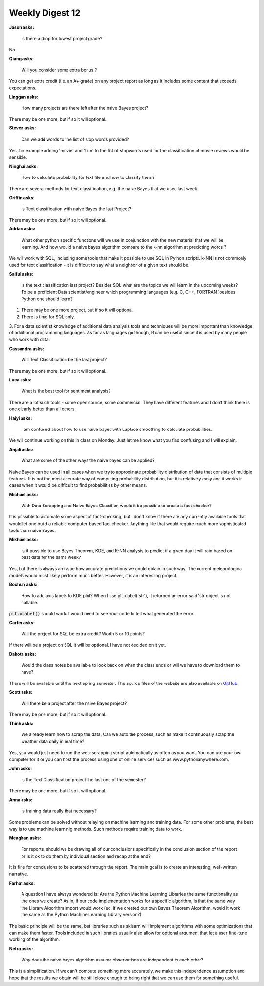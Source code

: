 Weekly Digest 12
================

**Jason asks:**

    Is there a drop for lowest project grade?

No. 


**Qiang asks:**

    Will you consider some extra bonus ?

You can get extra credit (i.e. an A+ grade) on any project report
as long as it includes some content that exceeds expectations. 


**Linggan asks:**

    How many projects are there left after the naive Bayes project?

There may be one more, but if so it will optional. 


**Steven asks:**

    Can we add words to the list of stop words provided?

Yes, for example adding 'movie' and 'film' to the list of stopwords used 
for the classification of movie reviews would be sensible.  


**Ninghui asks:**

    How to calculate probability for text file and how to classify them?

There are several methods for text classification, e.g. the naive Bayes that 
we used last week. 


**Griffin asks:**

    Is Text classification with naive Bayes the last Project?

There may be one more, but if so it will optional. 


**Adrian asks:**

    What other python specific functions will we use in conjunction with the new material 
    that we will be learning. And how would a naive bayes algorithm compare to the k-nn 
    algorithm at predicting words ?

We will work with SQL, including some tools that make it possible to use SQL in Python scripts. 
k-NN is not commonly used for text classification - it is difficult to say what a neighbor 
of a given text should be.  


**Saiful asks:**

    Is the  text classification last project? Besides SQL what are the topics we will learn 
    in the upcoming weeks? To be a proficient Data scientist/engineer which programming languages 
    (e.g. C, C++, FORTRAN )besides Python one should learn? 

1. There may be one more project, but if so it will optional. 

2. There is time for SQL only. 

3. For a data scientist knowledge of additional data analysis tools and techniques will be more 
important than knowledge of additional programming languages. As far as languages go though, 
R can be useful since it is used by many people who work with data.   


**Cassandra asks:**

    Will Text Classification be the last project? 

There may be one more, but if so it will optional. 


**Luca asks:**

    What is the best tool for sentiment analysis?

There are a lot such tools - some open source, some commercial. They have different features and 
I don't think there is one clearly better than all others.


**Haiyi asks:**

    I am confused about how to use naive bayes with Laplace smoothing to calculate probabilities.

We will continue working on this in class on Monday. Just let me know what you 
find confusing and I will explain.   


**Anjali asks:**

    What are some of the other ways the naive bayes can be applied?

Naive Bayes can be used in all cases when we try to approximate probability distribution
of data that consists of multiple features. It is not the most accurate way of computing 
probability distribution, but it is relatively easy and it works in cases when it would be 
difficult to find probabilities by other means. 


**Michael asks:**

    With Data Scrapping and Naive Bayes Classifier, would it be possible to create a fact checker?

It is possible to automate some aspect of fact-checking, but I don't know if 
there are any currently available tools that would let one build a reliable computer-based 
fact checker. Anything like that would require much more sophisticated tools than naive Bayes.


**Mikhael asks:**

    Is it possible to use Bayes Theorem, KDE, and K-NN analysis to predict if a given day it will rain 
    based on past data for the same week?

Yes, but there is always an issue how accurate predictions we could obtain in such way. 
The current meteorological models would most likely perform much better. However, it is an interesting project. 


**Bochun asks:**

    How to add axis labels to KDE plot? When I use plt.xlabel('str'), it returned an error said 'str object is not callable. 

:code:`plt.xlabel()` should work. I would need to see your code to tell what generated 
the error. 


**Carter asks:**

    Will the project for SQL be extra credit? Worth 5 or 10 points?

If there will be a project on SQL it will be optional. I have not decided on it yet. 


**Dakota asks:**

    Would the class notes be available to look back on when the class ends or will we have to download them to have? 

There will be available until the next spring semester. The source files of the website 
are also available on `GitHub <https://github.com/MTH548/MTH548_site>`_.


**Scott asks:**

    Will there be a project after the naive Bayes project?


There may be one more, but if so it will optional. 


**Thinh asks:**

    We already learn how to scrap the data. Can we auto the process, such as make 
    it continuously scrap the weather data daily in real time?

Yes, you would just need to run the web-scrapping script automatically as often as 
you want. You can use your own computer for it or you can host the process 
using one of online services such as www.pythonanywhere.com.


**John asks:**

    Is the Text Classification project the last one of the semester?

There may be one more, but if so it will optional. 


**Anna asks:**

    Is training data really that necessary?


Some problems can be solved without relaying on machine learning and training data. 
For some other problems, the best way is to use machine learninig methods. Such methods 
require training data to work.


**Meaghan asks:**

    For reports, should we be drawing all of our conclusions specifically in the conclusion 
    section of the report or is it ok to do them by individual section and recap at the end?

It is fine for conclusions to be scattered through the report. The main goal 
is to create an interesting, well-written narrative. 

**Farhat asks:**

    A question I have always wondered is: Are the Python Machine Learning Libraries the same 
    functionality as the ones we create? As in, if our code implementation works for a specific algorithm, 
    is that the same way the Library Algorithm import would work (eg, if we created our own Bayes 
    Theorem Algorithm, would it work the same as the Python Machine Learning Library version?)

The basic principle will be the same, but libraries such as sklearn will implement 
algorithms with some optimizations that can make them faster. Tools included in such libraries 
usually also allow for optional argument that let a user fine-tune working of the algorithm.  

**Netra asks:**

    Why does the naive bayes algorithm assume observations are independent to each other?

This is a simplification. If we can't compute something more accurately, we make 
this independence assumption and hope that the results we obtain will be still close enough 
to being right that we can use them for something useful.  


